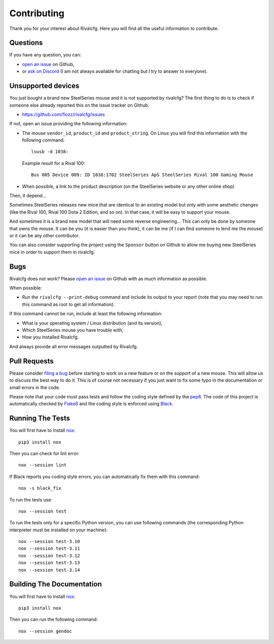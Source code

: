 .. _contributing:

Contributing
============

Thank you for your interest about Rivalcfg. Here you will find all the useful
information to contribute.


Questions
---------

If you have any question, you can:

* `open an issue <https://github.com/flozz/rivalcfg/issues>`_ on Github,
* or `ask on Discord <https://discord.gg/P77sWhuSs4>`_ (I am not always
  available for chatting but I try to answer to everyone).


Unsupported devices
-------------------

You just bought a brand new SteelSeries mouse and it is not supported by
rivalcfg? The first thing to do is to check if someone else already reported
this on the issue tracker on Github:

* https://github.com/flozz/rivalcfg/issues

If not, open an issue providing the following information:

* The mouse ``vendor_id``, ``product_id`` and ``product_string``. On Linux you
  will find this information with the following command::

     lsusb -d 1038:

  Example result for a Rival 100::

     Bus 005 Device 009: ID 1038:1702 SteelSeries ApS SteelSeries Rival 100 Gaming Mouse

* When possible, a link to the product description (on the SteelSeries
  website or any other online shop)

Then, it depend...

Sometimes SteelSeries releases new mice that are identical to an existing model
but only with some aesthetic changes (like the Rival 100, Rival 100 Dota
2 Edition, and so on). In that case, it will be easy to support your mouse.

And sometimes it is a brand new model that will need some reverse engineering...
This can only be done by someone that owns the mouse. It can be you (it is
easier than you think), it can be me (if I can find someone to lend me the
mouse) or it can be any other contributor.

You can also consider supporting the project using the ``Sponsor`` button on
Github to allow me buying new SteelSeries mice in order to support them in
rivalcfg.


Bugs
----

Rivalcfg does not work? Please `open an issue
<https://github.com/flozz/rivalcfg/issues>`_ on Github with as much information
as possible.

When possible:

* Run the ``rivalcfg --print-debug`` command and include its output to your
  report (note that you may need to run this command as root to get all
  information).

If this command cannot be run, include at least the following information:

* What is your operating system / Linux distribution (and its version),
* Which SteelSeries mouse you have trouble with,
* How you installed Rivalcfg.

And always provide all error messages outputted by Rivalcfg.


Pull Requests
-------------

Please consider `filing a bug <https://github.com/flozz/rivalcfg/issues>`_
before starting to work on a new feature or on the support of a new mouse. This
will allow us to discuss the best way to do it. This is of course not necessary
if you just want to fix some typo in the documentation or small errors in the
code.

Please note that your code must pass tests and follow the coding style defined
by the `pep8 <https://pep8.org/>`_. The code of this project is automatically
checked by `Flake8 <https://flake8.pycqa.org/en/latest/>`_ and the coding style
is enforced using `Black <https://black.readthedocs.io/en/stable/>`_.


Running The Tests
-----------------

You will first have to install `nox <https://nox.thea.codes/>`_::

    pip3 install nox

Then you can check for lint error::

    nox --session lint

If Black reports you coding style errors, you can automatically fix them with
this command::

    nox -s black_fix

To run the tests use::

    nox --session test

To run the tests only for a specific Python version, you can use following
commands (the corresponding Python interpreter must be installed on your
machine)::

    nox --session test-3.10
    nox --session test-3.11
    nox --session test-3.12
    nox --session test-3.13
    nox --session test-3.14


Building The Documentation
--------------------------

You will first have to install `nox <https://nox.thea.codes/>`_::

    pip3 install nox

Then you can run the following command::

    nox --session gendoc

